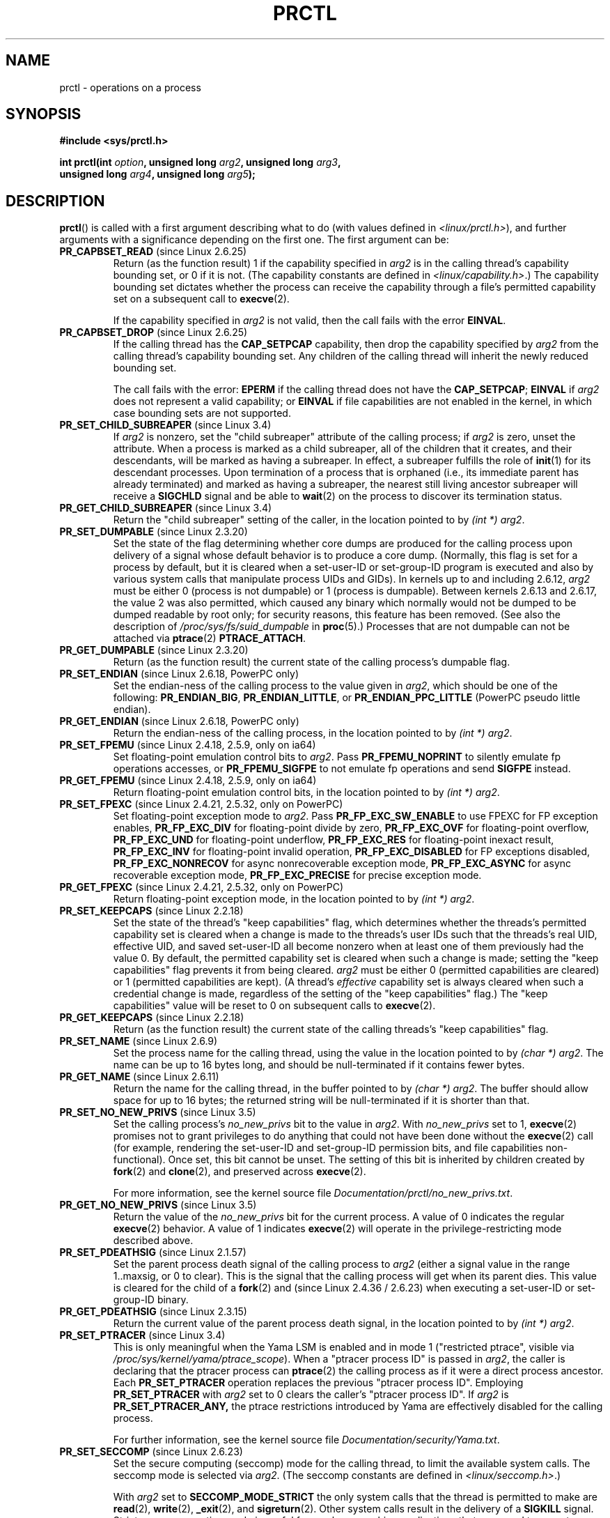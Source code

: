 .\" Copyright (C) 1998 Andries Brouwer (aeb@cwi.nl)
.\" and Copyright (C) 2002, 2006, 2008, 2012, 2013 Michael Kerrisk <mtk.manpages@gmail.com>
.\" and Copyright Guillem Jover <guillem@hadrons.org>
.\"
.\" %%%LICENSE_START(VERBATIM)
.\" Permission is granted to make and distribute verbatim copies of this
.\" manual provided the copyright notice and this permission notice are
.\" preserved on all copies.
.\"
.\" Permission is granted to copy and distribute modified versions of this
.\" manual under the conditions for verbatim copying, provided that the
.\" entire resulting derived work is distributed under the terms of a
.\" permission notice identical to this one.
.\"
.\" Since the Linux kernel and libraries are constantly changing, this
.\" manual page may be incorrect or out-of-date.  The author(s) assume no
.\" responsibility for errors or omissions, or for damages resulting from
.\" the use of the information contained herein.  The author(s) may not
.\" have taken the same level of care in the production of this manual,
.\" which is licensed free of charge, as they might when working
.\" professionally.
.\"
.\" Formatted or processed versions of this manual, if unaccompanied by
.\" the source, must acknowledge the copyright and authors of this work.
.\" %%%LICENSE_END
.\"
.\" Modified Thu Nov 11 04:19:42 MET 1999, aeb: added PR_GET_PDEATHSIG
.\" Modified 27 Jun 02, Michael Kerrisk
.\" 	Added PR_SET_DUMPABLE, PR_GET_DUMPABLE,
.\"	PR_SET_KEEPCAPS, PR_GET_KEEPCAPS
.\" Modified 2006-08-30 Guillem Jover <guillem@hadrons.org>
.\"	Updated Linux versions where the options where introduced.
.\"	Added PR_SET_TIMING, PR_GET_TIMING, PR_SET_NAME, PR_GET_NAME,
.\"	PR_SET_UNALIGN, PR_GET_UNALIGN, PR_SET_FPEMU, PR_GET_FPEMU,
.\"	PR_SET_FPEXC, PR_GET_FPEXC
.\" 2008-04-29 Serge Hallyn, Document PR_CAPBSET_READ and PR_CAPBSET_DROP
.\" 2008-06-13 Erik Bosman, <ejbosman@cs.vu.nl>
.\"     Document PR_GET_TSC and PR_SET_TSC.
.\" 2008-06-15 mtk, Document PR_SET_SECCOMP, PR_GET_SECCOMP
.\" 2009-10-03 Andi Kleen, document PR_MCE_KILL
.\" 2012-04 Cyrill Gorcunov, Document PR_SET_MM
.\" 2012-04-25 Michael Kerrisk, Document PR_TASK_PERF_EVENTS_DISABLE and
.\"				PR_TASK_PERF_EVENTS_ENABLE
.\" 2012-09-20 Kees Cook, update PR_SET_SECCOMP for mode 2
.\" 2012-09-20 Kees Cook, document PR_SET_NO_NEW_PRIVS, PR_GET_NO_NEW_PRIVS
.\" 2012-10-25 Michael Kerrisk, Document PR_SET_TIMERSLACK and
.\"                             PR_GET_TIMERSLACK
.\" 2013-01-10 Kees Cook, document PR_SET_PTRACER
.\" 2012-02-04 Michael kerrisk, document PR_{SET,GET}_CHILD_SUBREAPER
.\"
.\"
.TH PRCTL 2 2013-02-25 "Linux" "Linux Programmer's Manual"
.SH NAME
prctl \- operations on a process
.SH SYNOPSIS
.nf
.B #include <sys/prctl.h>
.sp
.BI "int prctl(int " option ", unsigned long " arg2 ", unsigned long " arg3 ,
.BI "          unsigned long " arg4 ", unsigned long " arg5 );
.fi
.SH DESCRIPTION
.BR prctl ()
is called with a first argument describing what to do
(with values defined in \fI<linux/prctl.h>\fP), and further
arguments with a significance depending on the first one.
The first argument can be:
.TP
.BR PR_CAPBSET_READ " (since Linux 2.6.25)"
Return (as the function result) 1 if the capability specified in
.I arg2
is in the calling thread's capability bounding set,
or 0 if it is not.
(The capability constants are defined in
.IR <linux/capability.h> .)
The capability bounding set dictates
whether the process can receive the capability through a
file's permitted capability set on a subsequent call to
.BR execve (2).

If the capability specified in
.I arg2
is not valid, then the call fails with the error
.BR EINVAL .
.TP
.BR PR_CAPBSET_DROP " (since Linux 2.6.25)"
If the calling thread has the
.B CAP_SETPCAP
capability, then drop the capability specified by
.I arg2
from the calling thread's capability bounding set.
Any children of the calling thread will inherit the newly
reduced bounding set.

The call fails with the error:
.B EPERM
if the calling thread does not have the
.BR CAP_SETPCAP ;
.BR EINVAL
if
.I arg2
does not represent a valid capability; or
.BR EINVAL
if file capabilities are not enabled in the kernel,
in which case bounding sets are not supported.
.TP
.BR PR_SET_CHILD_SUBREAPER " (since Linux 3.4)"
.\" commit ebec18a6d3aa1e7d84aab16225e87fd25170ec2b
If
.I arg2
is nonzero,
set the "child subreaper" attribute of the calling process;
if
.I arg2
is zero, unset the attribute.
When a process is marked as a child subreaper,
all of the children that it creates, and their descendants,
will be marked as having a subreaper.
In effect, a subreaper fulfills the role of
.BR init (1)
for its descendant processes.
Upon termination of a process
that is orphaned (i.e., its immediate parent has already terminated)
and marked as having a subreaper,
the nearest still living ancestor subreaper
will receive a
.BR SIGCHLD
signal and be able to
.BR wait (2)
on the process to discover its termination status.
.TP
.BR PR_GET_CHILD_SUBREAPER " (since Linux 3.4)"
Return the "child subreaper" setting of the caller,
in the location pointed to by
.IR "(int\ *) arg2" .
.TP
.BR PR_SET_DUMPABLE " (since Linux 2.3.20)"
Set the state of the flag determining whether core dumps are produced
for the calling process upon delivery of a signal whose default behavior is
to produce a core dump.
(Normally, this flag is set for a process by default, but it is cleared
when a set-user-ID or set-group-ID program is executed and also by
various system calls that manipulate process UIDs and GIDs).
In kernels up to and including 2.6.12,
.I arg2
must be either 0 (process is not dumpable) or 1 (process is dumpable).
Between kernels 2.6.13 and 2.6.17, the value 2 was also permitted,
which caused any binary which normally would not be dumped
to be dumped readable by root only;
for security reasons, this feature has been removed.
.\" See http://marc.theaimsgroup.com/?l=linux-kernel&m=115270289030630&w=2
.\" Subject:    Fix prctl privilege escalation (CVE-2006-2451)
.\" From:       Marcel Holtmann <marcel () holtmann ! org>
.\" Date:       2006-07-12 11:12:00
(See also the description of
.I /proc/sys/fs/suid_dumpable
in
.BR proc (5).)
Processes that are not dumpable can not be attached via
.BR ptrace (2)
.BR PTRACE_ATTACH .
.TP
.BR PR_GET_DUMPABLE " (since Linux 2.3.20)"
Return (as the function result) the current state of the calling
process's dumpable flag.
.\" Since Linux 2.6.13, the dumpable flag can have the value 2,
.\" but in 2.6.13 PR_GET_DUMPABLE simply returns 1 if the dumpable
.\" flags has a nonzero value.  This was fixed in 2.6.14.
.TP
.BR PR_SET_ENDIAN " (since Linux 2.6.18, PowerPC only)"
Set the endian-ness of the calling process to the value given
in \fIarg2\fP, which should be one of the following:
.\" Respectively 0, 1, 2
.BR PR_ENDIAN_BIG ,
.BR PR_ENDIAN_LITTLE ,
or
.B PR_ENDIAN_PPC_LITTLE
(PowerPC pseudo little endian).
.TP
.BR PR_GET_ENDIAN " (since Linux 2.6.18, PowerPC only)"
Return the endian-ness of the calling process,
in the location pointed to by
.IR "(int\ *) arg2" .
.TP
.BR PR_SET_FPEMU " (since Linux 2.4.18, 2.5.9, only on ia64)"
Set floating-point emulation control bits to \fIarg2\fP.
Pass \fBPR_FPEMU_NOPRINT\fP to silently emulate fp operations accesses, or
\fBPR_FPEMU_SIGFPE\fP to not emulate fp operations and send
.B SIGFPE
instead.
.TP
.BR PR_GET_FPEMU " (since Linux 2.4.18, 2.5.9, only on ia64)"
Return floating-point emulation control bits,
in the location pointed to by
.IR "(int\ *) arg2" .
.TP
.BR PR_SET_FPEXC " (since Linux 2.4.21, 2.5.32, only on PowerPC)"
Set floating-point exception mode to \fIarg2\fP.
Pass \fBPR_FP_EXC_SW_ENABLE\fP to use FPEXC for FP exception enables,
\fBPR_FP_EXC_DIV\fP for floating-point divide by zero,
\fBPR_FP_EXC_OVF\fP for floating-point overflow,
\fBPR_FP_EXC_UND\fP for floating-point underflow,
\fBPR_FP_EXC_RES\fP for floating-point inexact result,
\fBPR_FP_EXC_INV\fP for floating-point invalid operation,
\fBPR_FP_EXC_DISABLED\fP for FP exceptions disabled,
\fBPR_FP_EXC_NONRECOV\fP for async nonrecoverable exception mode,
\fBPR_FP_EXC_ASYNC\fP for async recoverable exception mode,
\fBPR_FP_EXC_PRECISE\fP for precise exception mode.
.TP
.BR PR_GET_FPEXC " (since Linux 2.4.21, 2.5.32, only on PowerPC)"
Return floating-point exception mode,
in the location pointed to by
.IR "(int\ *) arg2" .
.TP
.BR PR_SET_KEEPCAPS " (since Linux 2.2.18)"
Set the state of the thread's "keep capabilities" flag,
which determines whether the threads's permitted
capability set is cleared when a change is made to the threads's user IDs
such that the threads's real UID, effective UID, and saved set-user-ID
all become nonzero when at least one of them previously had the value 0.
By default, the permitted capability set is cleared when such a change is made;
setting the "keep capabilities" flag prevents it from being cleared.
.I arg2
must be either 0 (permitted capabilities are cleared)
or 1 (permitted capabilities are kept).
(A thread's
.I effective
capability set is always cleared when such a credential change is made,
regardless of the setting of the "keep capabilities" flag.)
The "keep capabilities" value will be reset to 0 on subsequent calls to
.BR execve (2).
.TP
.BR PR_GET_KEEPCAPS " (since Linux 2.2.18)"
Return (as the function result) the current state of the calling threads's
"keep capabilities" flag.
.TP
.BR PR_SET_NAME " (since Linux 2.6.9)"
Set the process name for the calling thread,
using the value in the location pointed to by
.IR "(char\ *) arg2" .
The name can be up to 16 bytes long,
.\" TASK_COMM_LEN in include/linux/sched.h
and should be null-terminated if it contains fewer bytes.
.TP
.BR PR_GET_NAME " (since Linux 2.6.11)"
Return the name for the calling thread,
in the buffer pointed to by
.IR "(char\ *) arg2" .
The buffer should allow space for up to 16 bytes;
the returned string will be null-terminated if it is shorter than that.
.TP
.BR PR_SET_NO_NEW_PRIVS " (since Linux 3.5)"
Set the calling process's
.I no_new_privs
bit to the value in
.IR arg2 .
With
.I no_new_privs
set to 1,
.BR execve (2)
promises not to grant privileges to do anything
that could not have been done without the
.BR execve (2)
call (for example,
rendering the set-user-ID and set-group-ID permission bits,
and file capabilities non-functional).
Once set, this bit cannot be unset.
The setting of this bit is inherited by children created by
.BR fork (2)
and
.BR clone (2),
and preserved across
.BR execve (2).

For more information, see the kernel source file
.IR Documentation/prctl/no_new_privs.txt .
.TP
.BR PR_GET_NO_NEW_PRIVS " (since Linux 3.5)"
Return the value of the
.I no_new_privs
bit for the current process.
A value of 0 indicates the regular
.BR execve (2)
behavior.
A value of 1 indicates
.BR execve (2)
will operate in the privilege-restricting mode described above.
.TP
.BR PR_SET_PDEATHSIG " (since Linux 2.1.57)"
Set the parent process death signal
of the calling process to \fIarg2\fP (either a signal value
in the range 1..maxsig, or 0 to clear).
This is the signal that the calling process will get when its
parent dies.
This value is cleared for the child of a
.BR fork (2)
and (since Linux 2.4.36 / 2.6.23)
when executing a set-user-ID or set-group-ID binary.
.TP
.BR PR_GET_PDEATHSIG " (since Linux 2.3.15)"
Return the current value of the parent process death signal,
in the location pointed to by
.IR "(int\ *) arg2" .
.TP
.BR PR_SET_PTRACER " (since Linux 3.4)"
.\" commit 2d514487faf188938a4ee4fb3464eeecfbdcf8eb
.\" commit bf06189e4d14641c0148bea16e9dd24943862215
This is only meaningful when the Yama LSM is enabled and in mode 1
("restricted ptrace", visible via
.IR /proc/sys/kernel/yama/ptrace_scope ).
When a "ptracer process ID" is passed in \fIarg2\fP,
the caller is declaring that the ptracer process can
.BR ptrace (2)
the calling process as if it were a direct process ancestor.
Each
.B PR_SET_PTRACER
operation replaces the previous "ptracer process ID".
Employing
.B PR_SET_PTRACER
with
.I arg2
set to 0 clears the caller's "ptracer process ID".
If
.I arg2
is
.BR PR_SET_PTRACER_ANY,
the ptrace restrictions introduced by Yama are effectively disabled for the
calling process.

For further information, see the kernel source file
.IR Documentation/security/Yama.txt .
.TP
.BR PR_SET_SECCOMP " (since Linux 2.6.23)"
.\" See http://thread.gmane.org/gmane.linux.kernel/542632
.\" [PATCH 0 of 2] seccomp updates
.\" andrea@cpushare.com
Set the secure computing (seccomp) mode for the calling thread, to limit
the available system calls.
The seccomp mode is selected via
.IR arg2 .
(The seccomp constants are defined in
.IR <linux/seccomp.h> .)

With
.IR arg2
set to
.BR SECCOMP_MODE_STRICT
the only system calls that the thread is permitted to make are
.BR read (2),
.BR write (2),
.BR _exit (2),
and
.BR sigreturn (2).
Other system calls result in the delivery of a
.BR SIGKILL
signal.
Strict secure computing mode is useful for number-crunching applications
that may need to execute untrusted byte code,
perhaps obtained by reading from a pipe or socket.
This operation is only available
if the kernel is configured with
.B CONFIG_SECCOMP
enabled.

With
.IR arg2
set to
.BR SECCOMP_MODE_FILTER " (since Linux 3.5)"
the system calls allowed are defined by a pointer
to a Berkeley Packet Filter passed in
.IR arg3 .
This argument is a pointer to
.IR "struct sock_fprog" ;
it can be designed to filter
arbitrary system calls and system call arguments.
This mode is only available if the kernel is configured with
.B CONFIG_SECCOMP_FILTER
enabled.

If
.BR SECCOMP_MODE_FILTER
filters permit
.BR fork (2),
then the seccomp mode is inherited by children created by
.BR fork (2);
if
.BR execve (2)
is permitted, then the seccomp mode is preserved across
.BR execve (2).
If the filters permit
.BR prctl ()
calls, then additional filters can be added;
they are run in order until the first non-allow result is seen.

For further information, see the kernel source file
.IR Documentation/prctl/seccomp_filter.txt .
.TP
.BR PR_GET_SECCOMP " (since Linux 2.6.23)"
Return the secure computing mode of the calling thread.
If the caller is not in secure computing mode, this operation returns 0;
if the caller is in strict secure computing mode, then the
.BR prctl ()
call will cause a
.B SIGKILL
signal to be sent to the process.
If the caller is in filter mode, and this system call is allowed by the
seccomp filters, it returns 2.
This operation is only available
if the kernel is configured with
.B CONFIG_SECCOMP
enabled.
.TP
.BR PR_SET_SECUREBITS " (since Linux 2.6.26)"
Set the "securebits" flags of the calling thread to the value supplied in
.IR arg2 .
See
.BR capabilities (7).
.TP
.BR PR_GET_SECUREBITS " (since Linux 2.6.26)"
Return (as the function result)
the "securebits" flags of the calling thread.
See
.BR capabilities (7).
.TP
.BR PR_GET_TID_ADDRESS " (since Linux 3.5)"
.\" commit 300f786b2683f8bb1ec0afb6e1851183a479c86d
Retrieve the
.I clear_child_tid
address set by
.BR set_tid_address (2)
and the
.BR clone (2)
.B CLONE_CHILD_CLEARTID
flag, in the location pointed to by
.IR "(int\ **)\ arg2" .
This feature is available only if the kernel is built with the
.BR CONFIG_CHECKPOINT_RESTORE
option enabled.
.TP
.BR PR_SET_TIMERSLACK " (since Linux 2.6.28)"
.\" See https://lwn.net/Articles/369549/
.\" commit 6976675d94042fbd446231d1bd8b7de71a980ada
Set the current timer slack for the calling thread to the nanosecond value
supplied in
.IR arg2 .
If
.I arg2
is less than or equal to zero,
.\" It seems that it's not possible to set the timer slack to zero;
.\" The minimum value is 1? Seems a little strange.
reset the current timer slack to the thread's default timer slack value.
The timer slack is used by the kernel to group timer expirations
for the calling thread that are close to one another;
as a consequence, timer expirations for the thread may be
up to the specified number of nanoseconds late (but will never expire early).
Grouping timer expirations can help reduce system power consumption
by minimizing CPU wake-ups.

The timer expirations affected by timer slack are those set by
.BR select (2),
.BR pselect (2),
.BR poll (2),
.BR ppoll (2),
.BR epoll_wait (2),
.BR epoll_pwait (2),
.BR clock_nanosleep (2),
.BR nanosleep (2),
and
.BR futex (2)
(and thus the library functions implemented via futexes, including
.\" List obtained by grepping for futex usage in glibc source
.BR pthread_cond_timedwait (3),
.BR pthread_mutex_timedlock (3),
.BR pthread_rwlock_timedrdlock (3),
.BR pthread_rwlock_timedwrlock (3),
and
.BR sem_timedwait (3)).

Timer slack is not applied to threads that are scheduled under
a realtime scheduling policy (see
.BR sched_setscheduler (2)).

Each thread has two associated timer slack values:
a "default" value, and a "current" value.
The current value is the one that governs grouping
of timer expirations.
When a new thread is created,
the two timer slack values are made the same as the current value
of the creating thread.
Thereafter, a thread can adjust its current timer slack value via
.BR PR_SET_TIMERSLACK
(the default value can't be changed).
The timer slack values of
.IR init
(PID 1), the ancestor of all processes,
are 50,000 nanoseconds (50 microseconds).
The timer slack values are preserved across
.BR execve (2).
.TP
.BR PR_GET_TIMERSLACK " (since Linux 2.6.28)"
Return the current timer slack value of the calling thread.
.TP
.BR PR_SET_TIMING " (since Linux 2.6.0-test4)"
Set whether to use (normal, traditional) statistical process timing or
accurate timestamp-based process timing, by passing
.B PR_TIMING_STATISTICAL
.\" 0
or
.B PR_TIMING_TIMESTAMP
.\" 1
to \fIarg2\fP.
.B PR_TIMING_TIMESTAMP
is not currently implemented
(attempting to set this mode will yield the error
.BR EINVAL ).
.\" PR_TIMING_TIMESTAMP doesn't do anything in 2.6.26-rc8,
.\" and looking at the patch history, it appears
.\" that it never did anything.
.TP
.BR PR_GET_TIMING " (since Linux 2.6.0-test4)"
Return (as the function result) which process timing method is currently
in use.
.TP
.BR PR_TASK_PERF_EVENTS_DISABLE " (since Linux 2.6.31)"
Disable all performance counters attached to the calling process,
regardless of whether the counters were created by
this process or another process.
Performance counters created by the calling process for other
processes are unaffected.
For more information on performance counters, see the Linux kernel source file
.IR tools/perf/design.txt .
.IP
Originally called
.BR PR_TASK_PERF_COUNTERS_DISABLE ;
.\" commit 1d1c7ddbfab358445a542715551301b7fc363e28
renamed (with same numerical value)
in Linux 2.6.32.
.TP
.BR PR_TASK_PERF_EVENTS_ENABLE " (since Linux 2.6.31)"
The converse of
.BR PR_TASK_PERF_EVENTS_DISABLE ;
enable performance counters attached to the calling process.
.IP
Originally called
.BR PR_TASK_PERF_COUNTERS_ENABLE ;
.\" commit 1d1c7ddbfab358445a542715551301b7fc363e28
renamed
.\" commit cdd6c482c9ff9c55475ee7392ec8f672eddb7be6
in Linux 2.6.32.
.TP
.BR PR_SET_TSC " (since Linux 2.6.26, x86 only)"
Set the state of the flag determining whether the timestamp counter
can be read by the process.
Pass
.B PR_TSC_ENABLE
to
.I arg2
to allow it to be read, or
.B PR_TSC_SIGSEGV
to generate a
.B SIGSEGV
when the process tries to read the timestamp counter.
.TP
.BR PR_GET_TSC " (since Linux 2.6.26, x86 only)"
Return the state of the flag determining whether the timestamp counter
can be read,
in the location pointed to by
.IR "(int\ *) arg2" .
.TP
.B PR_SET_UNALIGN
(Only on: ia64, since Linux 2.3.48; parisc, since Linux 2.6.15;
PowerPC, since Linux 2.6.18; Alpha, since Linux 2.6.22)
Set unaligned access control bits to \fIarg2\fP.
Pass
\fBPR_UNALIGN_NOPRINT\fP to silently fix up unaligned user accesses,
or \fBPR_UNALIGN_SIGBUS\fP to generate
.B SIGBUS
on unaligned user access.
.TP
.B PR_GET_UNALIGN
(see
.B PR_SET_UNALIGN
for information on versions and architectures)
Return unaligned access control bits, in the location pointed to by
.IR "(int\ *) arg2" .
.TP
.BR PR_MCE_KILL " (since Linux 2.6.32)"
Set the machine check memory corruption kill policy for the current thread.
If
.I arg2
is
.BR PR_MCE_KILL_CLEAR ,
clear the thread memory corruption kill policy and use the system-wide default.
(The system-wide default is defined by
.IR /proc/sys/vm/memory_failure_early_kill ;
see
.BR proc (5).)
If
.I arg2
is
.BR PR_MCE_KILL_SET ,
use a thread-specific memory corruption kill policy.
In this case,
.I arg3
defines whether the policy is
.I early kill
.RB ( PR_MCE_KILL_EARLY ),
.I late kill
.RB ( PR_MCE_KILL_LATE ),
or the system-wide default
.RB ( PR_MCE_KILL_DEFAULT ).
Early kill means that the thread receives a
.B SIGBUS
signal as soon as hardware memory corruption is detected inside
its address space.
In late kill mode, the process is only killed when it accesses a corrupted page.
See
.BR sigaction (2)
for more information on the
.BR SIGBUS
signal.
The policy is inherited by children.
The remaining unused
.BR prctl ()
arguments must be zero for future compatibility.
.TP
.BR PR_MCE_KILL_GET " (since Linux 2.6.32)"
Return the current per-process machine check kill policy.
All unused
.BR prctl ()
arguments must be zero.
.TP
.BR PR_SET_MM " (since Linux 3.3)"
Modify certain kernel memory map descriptor fields
of the calling process.
Usually these fields are set by the kernel and dynamic loader (see
.BR ld.so (8)
for more information) and a regular application should not use this feature.
However, there are cases, such as self-modifying programs,
where a program might find it useful to change its own memory map.
This feature is available only if the kernel is built with the
.BR CONFIG_CHECKPOINT_RESTORE
option enabled.
The calling process must have the
.BR CAP_SYS_RESOURCE
capability.
The value in
.I arg2
is one of the options below, while
.I arg3
provides a new value for the option.
.RS
.TP
.BR PR_SET_MM_START_CODE
Set the address above which the program text can run.
The corresponding memory area must be readable and executable,
but not writable or sharable (see
.BR mprotect (2)
and
.BR mmap (2)
for more information).
.TP
.BR PR_SET_MM_END_CODE
Set the address below which the program text can run.
The corresponding memory area must be readable and executable,
but not writable or sharable.
.TP
.BR PR_SET_MM_START_DATA
Set the address above which initialized and
uninitialized (bss) data are placed.
The corresponding memory area must be readable and writable,
but not executable or sharable.
.TP
.B PR_SET_MM_END_DATA
Set the address below which initialized and
uninitialized (bss) data are placed.
The corresponding memory area must be readable and writable,
but not executable or sharable.
.TP
.BR PR_SET_MM_START_STACK
Set the start address of the stack.
The corresponding memory area must be readable and writable.
.TP
.BR PR_SET_MM_START_BRK
Set the address above which the program heap can be expanded with
.BR brk (2)
call.
The address must be greater than the ending address of
the current program data segment.
In addition, the combined size of the resulting heap and
the size of the data segment can't exceed the
.BR RLIMIT_DATA
resource limit (see
.BR setrlimit (2)).
.TP
.BR PR_SET_MM_BRK
Set the current
.BR brk (2)
value.
The requirements for the address are the same as for the
.BR PR_SET_MM_START_BRK
option.
.\" FIXME The following (until ========) is not yet in mainline kernel,
.\" so commented out for the moment.
.\" .TP
.\" .BR PR_SET_MM_ARG_START
.\" Set the address above which the program command line is placed.
.\" .TP
.\" .BR PR_SET_MM_ARG_END
.\" Set the address below which the program command line is placed.
.\" .TP
.\" .BR PR_SET_MM_ENV_START
.\" Set the address above which the program environment is placed.
.\" .TP
.\" .BR PR_SET_MM_ENV_END
.\" Set the address below which the program environment is placed.
.\" .IP
.\" The address passed with
.\" .BR PR_SET_MM_ARG_START ,
.\" .BR PR_SET_MM_ARG_END ,
.\" .BR PR_SET_MM_ENV_START ,
.\" and
.\" .BR PR_SET_MM_ENV_END
.\" should belong to a process stack area.
.\" Thus, the corresponding memory area must be readable, writable, and
.\" (depending on the kernel configuration) have the
.\" .BR MAP_GROWSDOWN
.\" attribute set (see
.\" .BR mmap (2)).
.\" .TP
.\" .BR PR_SET_MM_AUXV
.\" Set a new auxiliary vector.
.\" The
.\" .I arg3
.\" argument should provide the address of the vector.
.\" The
.\" .I arg4
.\" is the size of the vector.
.\" .TP
.\" .BR PR_SET_MM_EXE_FILE
.\" Supersede the
.\" .IR /proc/pid/exe
.\" symbolic link with a new one pointing to a new executable file
.\" identified by the file descriptor provided in
.\" .I arg3
.\" argument.
.\" The file descriptor should be obtained with a regular
.\" .BR open (2)
.\" call.
.\" .IP
.\" To change the symbolic link, one needs to unmap all existing
.\" executable memory areas, including those created by the kernel itself
.\" (for example the kernel usually creates at least one executable
.\" memory area for the ELF
.\" .IR \.text
.\" section).
.\" .IP
.\" The second limitation is that such transitions can be done only once
.\" in a process life time.
.\" Any further attempts will be rejected.
.\" This should help system administrators to monitor unusual
.\" symbolic-link transitions over all process running in a system.
.\" ========== END FIXME
.RE
.\"
.SH RETURN VALUE
On success,
.BR PR_GET_DUMPABLE ,
.BR PR_GET_KEEPCAPS ,
.BR PR_GET_NO_NEW_PRIVS ,
.BR PR_CAPBSET_READ ,
.BR PR_GET_TIMING ,
.BR PR_GET_SECUREBITS ,
.BR PR_MCE_KILL_GET ,
and (if it returns)
.BR PR_GET_SECCOMP
return the nonnegative values described above.
All other
.I option
values return 0 on success.
On error, \-1 is returned, and
.I errno
is set appropriately.
.SH ERRORS
.TP
.B EFAULT
.I arg2
is an invalid address.
.TP
.B EINVAL
The value of
.I option
is not recognized.
.TP
.B EINVAL
.I option
is
.BR PR_MCE_KILL
or
.BR PR_MCE_KILL_GET
or
.BR PR_SET_MM ,
and unused
.BR prctl ()
arguments were not specified as zero.
.TP
.B EINVAL
.I arg2
is not valid value for this
.IR option .
.TP
.B EINVAL
.I option
is
.BR PR_SET_SECCOMP
or
.BR PR_GET_SECCOMP ,
and the kernel was not configured with
.BR CONFIG_SECCOMP .
.TP
.B EINVAL
.I option
is
.BR PR_SET_MM ,
and one of the following is true
.RS
.IP * 3
.I arg4
or
.I arg5
is nonzero;
.IP *
.I arg3
is greater than
.B TASK_SIZE
(the limit on the size of the user address space for this architecture);
.IP *
.I arg2
is
.BR PR_SET_MM_START_CODE ,
.BR PR_SET_MM_END_CODE ,
.BR PR_SET_MM_START_DATA ,
.BR PR_SET_MM_END_DATA ,
or
.BR PR_SET_MM_START_STACK,
and the permissions of the corresponding memory area are not as required;
.IP *
.I arg2
is
.BR PR_SET_MM_START_BRK
or
.BR PR_SET_MM_BRK ,
and
.I arg3
is less than or equal to the end of the data segment
or specifies a value that would cause the
.B RLIMIT_DATA
resource limit to be exceeded.
.RE
.TP
.B EINVAL
.I option
is
.BR PR_SET_PTRACER
and
.I arg2
is not 0,
.BR PR_SET_PTRACER_ANY ,
or the PID of an existing process.
.TP
.B EPERM
.I option
is
.BR PR_SET_SECUREBITS ,
and the caller does not have the
.B CAP_SETPCAP
capability,
or tried to unset a "locked" flag,
or tried to set a flag whose corresponding locked flag was set
(see
.BR capabilities (7)).
.TP
.B EPERM
.I option
is
.BR PR_SET_KEEPCAPS ,
and the callers's
.B SECURE_KEEP_CAPS_LOCKED
flag is set
(see
.BR capabilities (7)).
.TP
.B EPERM
.I option
is
.BR PR_CAPBSET_DROP ,
and the caller does not have the
.B CAP_SETPCAP
capability.
.TP
.B EPERM
.I option
is
.BR PR_SET_MM ,
and the caller does not have the
.B CAP_SYS_RESOURCE
capability.
.\" FIXME The following (until ========) is not yet in mainline kernel,
.\" so commented out for the moment.
.\" .TP
.\" .B EACCES
.\" .I option
.\" is
.\" .BR PR_SET_MM ,
.\" and
.\" .I arg3
.\" is
.\" .BR PR_SET_MM_EXE_FILE ,
.\" the file is not executable.
.\" .TP
.\" .B EBUSY
.\" .I option
.\" is
.\" .BR PR_SET_MM ,
.\" .I arg3
.\" is
.\" .BR PR_SET_MM_EXE_FILE ,
.\" and this the second attempt to change the
.\" .I /proc/pid/exe
.\" symbolic link, which is prohibited.
.\" .TP
.\" .B EBADF
.\" .I option
.\" is
.\" .BR PR_SET_MM ,
.\" .I arg3
.\" is
.\" .BR PR_SET_MM_EXE_FILE ,
.\" and the file descriptor passed in
.\" .I arg4
.\" is not valid.
.\" ========== END FIXME
.\" The following can't actually happen, because prctl() in
.\" seccomp mode will cause SIGKILL.
.\" .TP
.\" .B EPERM
.\" .I option
.\" is
.\" .BR PR_SET_SECCOMP ,
.\" and secure computing mode is already 1.
.SH VERSIONS
The
.BR prctl ()
system call was introduced in Linux 2.1.57.
.\" The library interface was added in glibc 2.0.6
.SH CONFORMING TO
This call is Linux-specific.
IRIX has a
.BR prctl ()
system call (also introduced in Linux 2.1.44
as irix_prctl on the MIPS architecture),
with prototype
.sp
.BI "ptrdiff_t prctl(int " option ", int " arg2 ", int " arg3 );
.sp
and options to get the maximum number of processes per user,
get the maximum number of processors the calling process can use,
find out whether a specified process is currently blocked,
get or set the maximum stack size, and so on.
.SH SEE ALSO
.BR signal (2),
.BR core (5)
